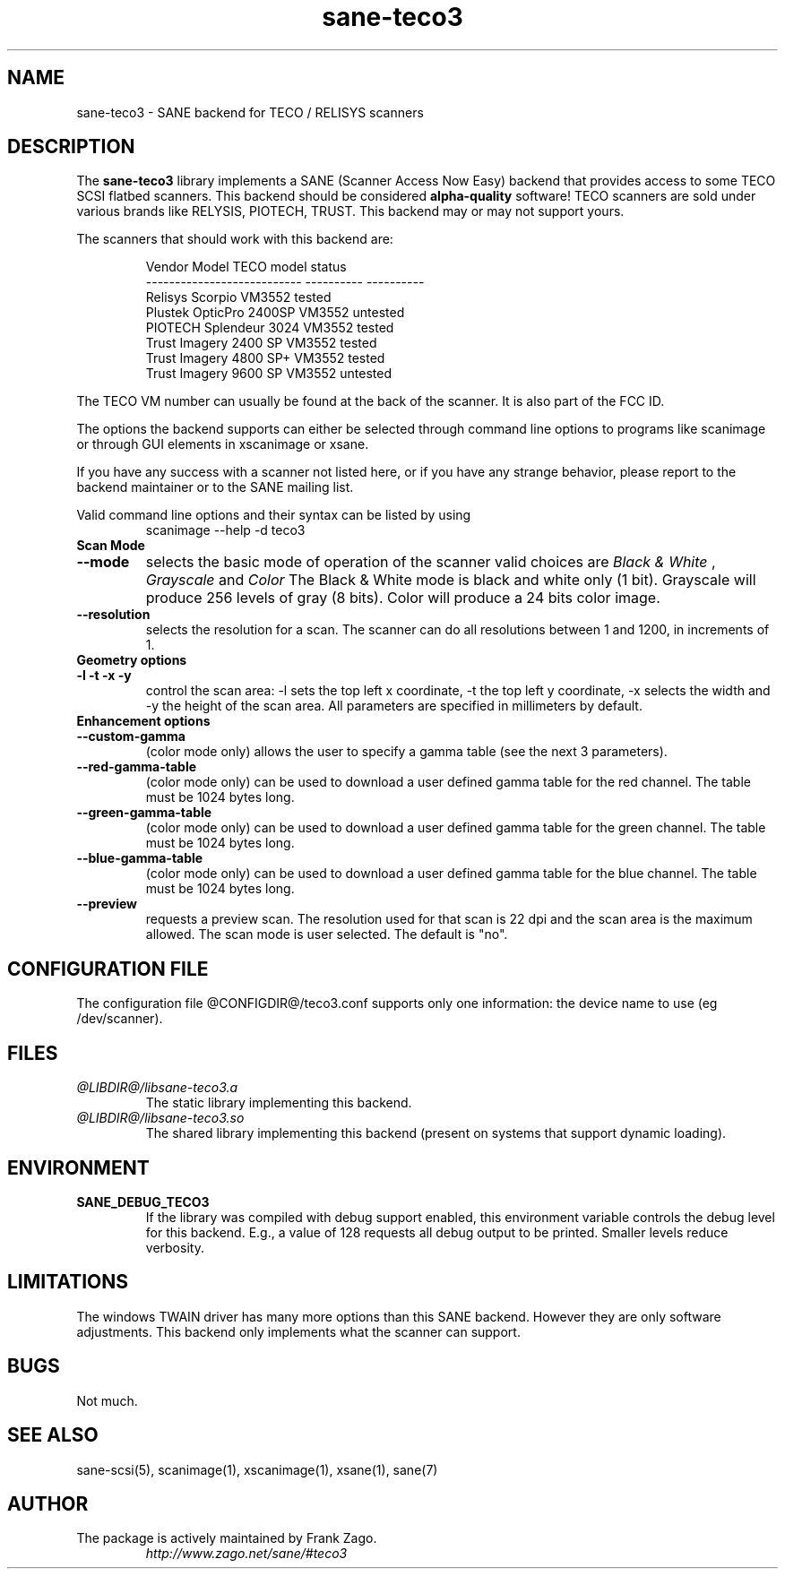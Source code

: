 .TH sane-teco3 5 "25 July 2002" "@PACKAGEVERSION@" "SANE Scanner Access Now Easy"
.IX sane-teco3
.SH NAME
sane-teco3 \- SANE backend for TECO / RELISYS scanners
.SH DESCRIPTION
The
.B sane-teco3
library implements a SANE (Scanner Access Now Easy) backend that
provides access to some TECO SCSI flatbed scanners. This backend
should be considered
.B alpha-quality
software! TECO scanners are sold under
various brands like RELYSIS, PIOTECH, TRUST. This backend may or
may not support yours.
.PP
The scanners that should work with this backend are:
.PP
.RS
.ft CR
.nf
  Vendor Model                 TECO model   status
  ---------------------------  ----------  ----------
  Relisys Scorpio                VM3552     tested
  Plustek OpticPro 2400SP        VM3552     untested
  PIOTECH Splendeur 3024         VM3552     tested
  Trust Imagery 2400 SP          VM3552     tested
  Trust Imagery 4800 SP+         VM3552     tested
  Trust Imagery 9600 SP          VM3552     untested
.fi
.ft R
.RE

The TECO VM number can usually be found at the back of the
scanner. It is also part of the FCC ID. 

The options the backend supports can either be selected through
command line options to programs like scanimage or through GUI
elements in xscanimage or xsane.

.br
If you have any success with a scanner not listed here, or if you have
any strange behavior, please report to the backend maintainer or to
the SANE mailing list.

Valid command line options and their syntax can be listed by using 
.RS
scanimage --help -d teco3
.RE

.TP
.B Scan Mode

.TP
.B --mode
selects the basic mode of operation of the scanner valid choices are 
.I Black & White
,
.I Grayscale
and
.I Color
The Black & White mode is black and white only (1 bit). Grayscale
will produce 256 levels of gray (8 bits). Color will produce a 24 bits
color image.

.TP
.B --resolution
selects the resolution for a scan. The scanner can do all resolutions
between 1 and 1200, in increments of 1.


.TP
.B Geometry options

.TP
.B -l -t -x -y 
control the scan area: -l sets the top left x coordinate, -t the top
left y coordinate, -x selects the width and -y the height of the scan
area. All parameters are specified in millimeters by default.


.TP
.B Enhancement options

.TP
.B --custom-gamma
(color mode only) allows the user to specify a gamma table (see the
next 3 parameters).

.TP 
.B --red-gamma-table 
(color mode only) can be used to download a user defined
gamma table for the red channel. The table must be 1024 bytes long.

.TP 
.B --green-gamma-table 
(color mode only) can be used to download a user defined
gamma table for the green channel. The table must be 1024 bytes long.

.TP
.B --blue-gamma-table 
(color mode only) can be used to download a user defined gamma table
for the blue channel. The table must be 1024 bytes long.


.TP 
.B --preview
requests a preview scan. The resolution used for that scan is 22 dpi
and the scan area is the maximum allowed. The scan mode is user
selected. The default is "no".


.SH CONFIGURATION FILE
The configuration file @CONFIGDIR@/teco3.conf supports only one information: the device name to use (eg /dev/scanner).


.SH FILES
.TP
.I @LIBDIR@/libsane-teco3.a
The static library implementing this backend.
.TP
.I @LIBDIR@/libsane-teco3.so
The shared library implementing this backend (present on systems that
support dynamic loading).


.SH ENVIRONMENT
.TP
.B SANE_DEBUG_TECO3
If the library was compiled with debug support enabled, this
environment variable controls the debug level for this backend. E.g.,
a value of 128 requests all debug output to be printed. Smaller levels
reduce verbosity.


.SH LIMITATIONS
The windows TWAIN driver has many more options than this SANE
backend. However they are only software adjustments. This backend only
implements what the scanner can support.


.SH BUGS

Not much.


.SH "SEE ALSO"

sane-scsi(5), scanimage(1), xscanimage(1), xsane(1), sane(7)


.SH AUTHOR
.TP
The package is actively maintained by Frank Zago.
.I http://www.zago.net/sane/#teco3
